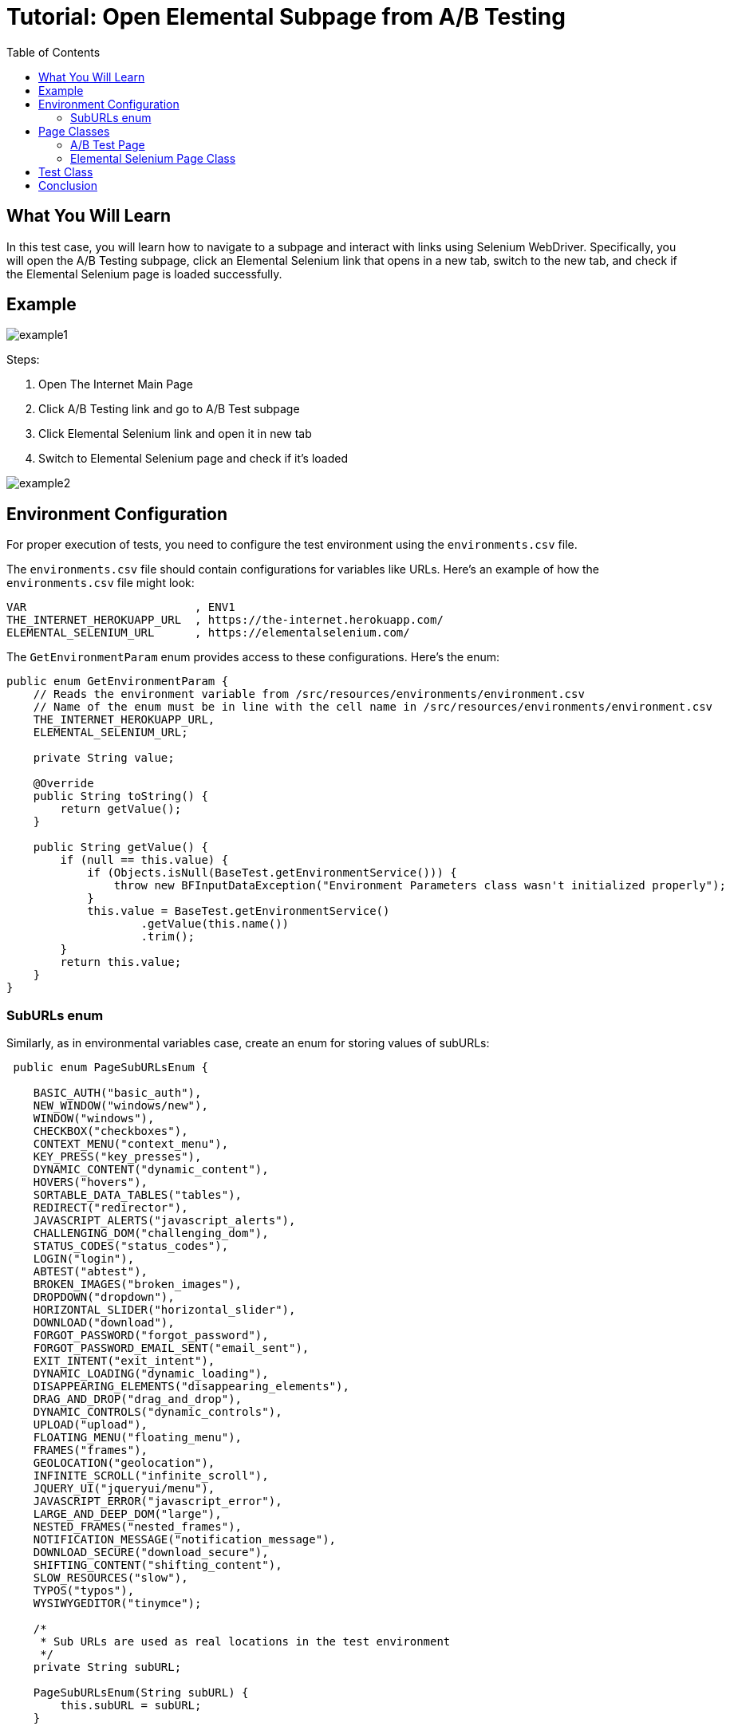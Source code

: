:toc: macro

= Tutorial: Open Elemental Subpage from A/B Testing

ifdef::env-github[]
:tip-caption: :bulb:
:note-caption: :information_source:
:important-caption: :heavy_exclamation_mark:
:caution-caption: :fire:
:warning-caption: :warning:
endif::[]

toc::[]
:idprefix:
:idseparator: -
:reproducible:
:source-highlighter: rouge
:listing-caption: Listing

== What You Will Learn

In this test case, you will learn how to navigate to a subpage and interact with links using Selenium WebDriver.
Specifically, you will open the A/B Testing subpage, click an Elemental Selenium link that opens in a new tab, switch to the new tab, and check if the Elemental Selenium page is loaded successfully.

== Example

image::images/example1.png[]

Steps:

1. Open The Internet Main Page
2. Click A/B Testing link and go to A/B Test subpage
3. Click Elemental Selenium link and open it in new tab
4. Switch to Elemental Selenium page and check if it's loaded

image::images/example2.png[]

== Environment Configuration

For proper execution of tests, you need to configure the test environment using the `environments.csv` file.

The `environments.csv` file should contain configurations for variables like URLs.
Here's an example of how the `environments.csv` file might look:

[source,csv]
----
VAR                         , ENV1
THE_INTERNET_HEROKUAPP_URL  , https://the-internet.herokuapp.com/
ELEMENTAL_SELENIUM_URL      , https://elementalselenium.com/
----

The `GetEnvironmentParam` enum provides access to these configurations.
Here's the enum:

[source,java]
----
public enum GetEnvironmentParam {
    // Reads the environment variable from /src/resources/environments/environment.csv
    // Name of the enum must be in line with the cell name in /src/resources/environments/environment.csv
    THE_INTERNET_HEROKUAPP_URL,
    ELEMENTAL_SELENIUM_URL;

    private String value;

    @Override
    public String toString() {
        return getValue();
    }

    public String getValue() {
        if (null == this.value) {
            if (Objects.isNull(BaseTest.getEnvironmentService())) {
                throw new BFInputDataException("Environment Parameters class wasn't initialized properly");
            }
            this.value = BaseTest.getEnvironmentService()
                    .getValue(this.name())
                    .trim();
        }
        return this.value;
    }
}
----

=== SubURLs enum

Similarly, as in environmental variables case, create an enum for storing values of subURLs:

[source,java]
----
 public enum PageSubURLsEnum {

    BASIC_AUTH("basic_auth"),
    NEW_WINDOW("windows/new"),
    WINDOW("windows"),
    CHECKBOX("checkboxes"),
    CONTEXT_MENU("context_menu"),
    KEY_PRESS("key_presses"),
    DYNAMIC_CONTENT("dynamic_content"),
    HOVERS("hovers"),
    SORTABLE_DATA_TABLES("tables"),
    REDIRECT("redirector"),
    JAVASCRIPT_ALERTS("javascript_alerts"),
    CHALLENGING_DOM("challenging_dom"),
    STATUS_CODES("status_codes"),
    LOGIN("login"),
    ABTEST("abtest"),
    BROKEN_IMAGES("broken_images"),
    DROPDOWN("dropdown"),
    HORIZONTAL_SLIDER("horizontal_slider"),
    DOWNLOAD("download"),
    FORGOT_PASSWORD("forgot_password"),
    FORGOT_PASSWORD_EMAIL_SENT("email_sent"),
    EXIT_INTENT("exit_intent"),
    DYNAMIC_LOADING("dynamic_loading"),
    DISAPPEARING_ELEMENTS("disappearing_elements"),
    DRAG_AND_DROP("drag_and_drop"),
    DYNAMIC_CONTROLS("dynamic_controls"),
    UPLOAD("upload"),
    FLOATING_MENU("floating_menu"),
    FRAMES("frames"),
    GEOLOCATION("geolocation"),
    INFINITE_SCROLL("infinite_scroll"),
    JQUERY_UI("jqueryui/menu"),
    JAVASCRIPT_ERROR("javascript_error"),
    LARGE_AND_DEEP_DOM("large"),
    NESTED_FRAMES("nested_frames"),
    NOTIFICATION_MESSAGE("notification_message"),
    DOWNLOAD_SECURE("download_secure"),
    SHIFTING_CONTENT("shifting_content"),
    SLOW_RESOURCES("slow"),
    TYPOS("typos"),
    WYSIWYGEDITOR("tinymce");

    /*
     * Sub URLs are used as real locations in the test environment
     */
    private String subURL;

    PageSubURLsEnum(String subURL) {
        this.subURL = subURL;
    }

     PageSubURLsEnum() {

    }

    @Override
    public String toString() {
        return getValue();
    }

    public String getValue() {
        return subURL;
        }
  }
----

Instead of mapping data from an external file, you can store and access them directly from the enum class:

`PageSubURLsEnum.ABTEST.getValue()`

== Page Classes

=== A/B Test Page

Create a Page class for the A/B Testing page.
This page class represents the A/B Testing page and provides methods to interact with it.

[source,java]
----
 public class ABTestPage extends BasePage {
    private static final By selectorElementalSeleniumLink = By.cssSelector("div > div > a");

    @Override
    public boolean isLoaded() {
        getDriver().waitForPageLoaded();
        return getDriver().getCurrentUrl()
                .contains(PageSubURLsEnum.ABTEST.getValue());
    }

    @Override
    public void load() {
        BFLogger.logDebug("Load 'A/B Test Control' page.");
        getDriver().get(GetEnvironmentParam.THE_INTERNET_HEROKUAPP_URL.getValue() +
                PageSubURLsEnum.ABTEST.getValue());
        getDriver().waitForPageLoaded();
    }

    @Override
    public String pageTitle() {
        return getActualPageTitle();
    }

    /**
     * Clicks 'Elemental Selenium' link at the bottom of the page.
     */
    public void clickElementalSeleniumLink() {
        getDriver().findElementDynamic(selectorElementalSeleniumLink)
                .click();
        getDriver().waitForPageLoaded();
    }

    /**
     * Switches window to the next one - different from the current.
     */
    public void switchToNextTab() {
        ArrayList<String> tabsList = new ArrayList<>(getDriver().getWindowHandles());
        getDriver().switchTo()
                .window(tabsList.get(1));
    }
}
----

=== Elemental Selenium Page Class

Create a Page class for the Elemental Selenium page.
This page class represents the Elemental Selenium subpage and provides methods to interact with it.

[source,java]
----
 public class ElementalSeleniumPage extends BasePage {
    @Override
    public boolean isLoaded() {
        getDriver().waitForPageLoaded();
        return getDriver().getCurrentUrl()
                .contains(GetEnvironmentParam.ELEMENTAL_SELENIUM_URL.getValue());
    }

    @Override
    public void load() {

    }

    @Override
    public String pageTitle() {
        return getActualPageTitle();
    }
}
----

== Test Class

Create a test class tailored for the A/B Testing scenario.
This class contains methods and assertions, ensuring a detailed test execution process.

`shouldOpenElementalSeleniumPageWhenClickElementalSeleniumLink()` - A test case method that performs a series of steps and asserts the expected outcome.

[source,java]
----
 class ABTest extends BaseTest {
    private final ABTestPage abTestPage = PageFactory.getPageInstance(ABTestPage.class);
    private final ElementalSeleniumPage elementalSeleniumPage = PageFactory.getPageInstance(ElementalSeleniumPage.class);

    @Test
    void shouldOpenElementalSeleniumPageWhenClickElementalSeleniumLink() {
        BFLogger.logInfo("Click Elemental Selenium link");
        abTestPage.clickElementalSeleniumLink();

        BFLogger.logInfo("Switch browser's tab to newly opened one");
        abTestPage.switchToNextTab();

        BFLogger.logInfo("Verify if Elemental Selenium Page is opened");
        assertTrue(elementalSeleniumPage.isLoaded(), "Unable to open Elemental Selenium page");
    }
}
----

== Conclusion

In this tutorial, we explored how to navigate web pages, interact with links, and manage multiple tabs using Selenium WebDriver.
You learned how to open the A/B Testing subpage, click an Elemental Selenium link that opens in a new tab, switch to the new tab, and verify if the Elemental Selenium page loaded successfully.




